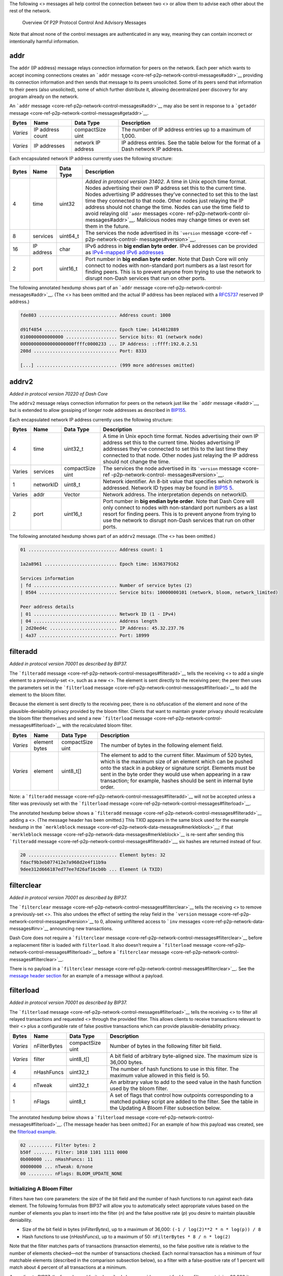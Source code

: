 The following <> messages all help control the connection between two <>
or allow them to advise each other about the rest of the network.

.. figure:: https://dash-docs.github.io/img/dev/en-p2p-control-messages.svg
   :alt: Overview Of P2P Protocol Control And Advisory Messages

   Overview Of P2P Protocol Control And Advisory Messages

Note that almost none of the control messages are authenticated in any
way, meaning they can contain incorrect or intentionally harmful
information.

addr
====

The ``addr`` (IP address) message relays connection information for
peers on the network. Each peer which wants to accept incoming
connections creates an ```addr``
message <core-ref-p2p-network-control-messages#addr>`__ providing its
connection information and then sends that message to its peers
unsolicited. Some of its peers send that information to their peers
(also unsolicited), some of which further distribute it, allowing
decentralized peer discovery for any program already on the network.

An ```addr`` message <core-ref-p2p-network-control-messages#addr>`__ may
also be sent in response to a ```getaddr``
message <core-ref-p2p-network-control-messages#getaddr>`__.

+------------+------------------+--------------------+----------------+
| Bytes      | Name             | Data Type          | Description    |
+============+==================+====================+================+
| *Varies*   | IP address count | compactSize uint   | The number of  |
|            |                  |                    | IP address     |
|            |                  |                    | entries up to  |
|            |                  |                    | a maximum of   |
|            |                  |                    | 1,000.         |
+------------+------------------+--------------------+----------------+
| *Varies*   | IP addresses     | network IP address | IP address     |
|            |                  |                    | entries. See   |
|            |                  |                    | the table      |
|            |                  |                    | below for the  |
|            |                  |                    | format of a    |
|            |                  |                    | Dash network   |
|            |                  |                    | IP address.    |
+------------+------------------+--------------------+----------------+

Each encapsulated network IP address currently uses the following
structure:

+----------+------------------+----------------+-----------------------+
| Bytes    | Name             | Data Type      | Description           |
+==========+==================+================+=======================+
| 4        | time             | uint32         | *Added in protocol    |
|          |                  |                | version 31402.* A     |
|          |                  |                | time in Unix epoch    |
|          |                  |                | time format. Nodes    |
|          |                  |                | advertising their own |
|          |                  |                | IP address set this   |
|          |                  |                | to the current time.  |
|          |                  |                | Nodes advertising IP  |
|          |                  |                | addresses they’ve     |
|          |                  |                | connected to set this |
|          |                  |                | to the last time they |
|          |                  |                | connected to that     |
|          |                  |                | node. Other nodes     |
|          |                  |                | just relaying the IP  |
|          |                  |                | address should not    |
|          |                  |                | change the time.      |
|          |                  |                | Nodes can use the     |
|          |                  |                | time field to avoid   |
|          |                  |                | relaying old          |
|          |                  |                | ```addr``             |
|          |                  |                | messages <core-       |
|          |                  |                | ref-p2p-network-contr |
|          |                  |                | ol-messages#addr>`__. |
|          |                  |                | Malicious nodes may   |
|          |                  |                | change times or even  |
|          |                  |                | set them in the       |
|          |                  |                | future.               |
+----------+------------------+----------------+-----------------------+
| 8        | services         | uint64_t       | The services the node |
|          |                  |                | advertised in its     |
|          |                  |                | ```version``          |
|          |                  |                | message <core-ref     |
|          |                  |                | -p2p-network-control- |
|          |                  |                | messages#version>`__. |
+----------+------------------+----------------+-----------------------+
| 16       | IP address       | char           | IPv6 address in **big |
|          |                  |                | endian byte order**.  |
|          |                  |                | IPv4 addresses can be |
|          |                  |                | provided as           |
|          |                  |                | `IPv4-mapped IPv6     |
|          |                  |                | addresses <h          |
|          |                  |                | ttp://en.wikipedia.or |
|          |                  |                | g/wiki/IPv6#IPv4-mapp |
|          |                  |                | ed_IPv6_addresses>`__ |
+----------+------------------+----------------+-----------------------+
| 2        | port             | uint16_t       | Port number in **big  |
|          |                  |                | endian byte order**.  |
|          |                  |                | Note that Dash Core   |
|          |                  |                | will only connect to  |
|          |                  |                | nodes with            |
|          |                  |                | non-standard port     |
|          |                  |                | numbers as a last     |
|          |                  |                | resort for finding    |
|          |                  |                | peers. This is to     |
|          |                  |                | prevent anyone from   |
|          |                  |                | trying to use the     |
|          |                  |                | network to disrupt    |
|          |                  |                | non-Dash services     |
|          |                  |                | that run on other     |
|          |                  |                | ports.                |
+----------+------------------+----------------+-----------------------+

The following annotated hexdump shows part of an ```addr``
message <core-ref-p2p-network-control-messages#addr>`__. (The <> has
been omitted and the actual IP address has been replaced with a
`RFC5737 <http://tools.ietf.org/html/rfc5737>`__ reserved IP address.)

.. code:: text

   fde803 ............................. Address count: 1000

   d91f4854 ........................... Epoch time: 1414012889
   0100000000000000 ................... Service bits: 01 (network node)
   00000000000000000000ffffc0000233 ... IP Address: ::ffff:192.0.2.51
   208d ............................... Port: 8333

   [...] .............................. (999 more addresses omitted)

addrv2
======

*Added in protocol version 70220 of Dash Core*

The ``addrv2`` message relays connection information for peers on the
network just like the ```addr`` message <#addr>`__, but is extended to
allow gossiping of longer node addresses as described in
`BIP155 <https://github.com/bitcoin/bips/blob/master/bip-0155.mediawiki>`__.

Each encapsulated network IP address currently uses the following
structure:

+----------+------------------+----------------+-----------------------+
| Bytes    | Name             | Data Type      | Description           |
+==========+==================+================+=======================+
| 4        | time             | uint32_t       | A time in Unix epoch  |
|          |                  |                | time format. Nodes    |
|          |                  |                | advertising their own |
|          |                  |                | IP address set this   |
|          |                  |                | to the current time.  |
|          |                  |                | Nodes advertising IP  |
|          |                  |                | addresses they’ve     |
|          |                  |                | connected to set this |
|          |                  |                | to the last time they |
|          |                  |                | connected to that     |
|          |                  |                | node. Other nodes     |
|          |                  |                | just relaying the IP  |
|          |                  |                | address should not    |
|          |                  |                | change the time.      |
+----------+------------------+----------------+-----------------------+
| Varies   | services         | compactSize    | The services the node |
|          |                  | uint           | advertised in its     |
|          |                  |                | ```version``          |
|          |                  |                | message <core-ref     |
|          |                  |                | -p2p-network-control- |
|          |                  |                | messages#version>`__. |
+----------+------------------+----------------+-----------------------+
| 1        | networkID        | uint8_t        | Network identifier.   |
|          |                  |                | An 8-bit value that   |
|          |                  |                | specifies which       |
|          |                  |                | network is addressed. |
|          |                  |                | Network ID types may  |
|          |                  |                | be found in           |
|          |                  |                | `BIP15                |
|          |                  |                | 5 <https://github.com |
|          |                  |                | /bitcoin/bips/blob/ma |
|          |                  |                | ster/bip-0155.mediawi |
|          |                  |                | ki#specification>`__. |
+----------+------------------+----------------+-----------------------+
| Varies   | addr             | Vector         | Network address. The  |
|          |                  |                | interpretation        |
|          |                  |                | depends on networkID. |
+----------+------------------+----------------+-----------------------+
| 2        | port             | uint16_t       | Port number in **big  |
|          |                  |                | endian byte order**.  |
|          |                  |                | Note that Dash Core   |
|          |                  |                | will only connect to  |
|          |                  |                | nodes with            |
|          |                  |                | non-standard port     |
|          |                  |                | numbers as a last     |
|          |                  |                | resort for finding    |
|          |                  |                | peers. This is to     |
|          |                  |                | prevent anyone from   |
|          |                  |                | trying to use the     |
|          |                  |                | network to disrupt    |
|          |                  |                | non-Dash services     |
|          |                  |                | that run on other     |
|          |                  |                | ports.                |
+----------+------------------+----------------+-----------------------+

The following annotated hexdump shows part of an ``addrv2`` message.
(The <> has been omitted.)

.. code:: text

   01 ................................. Address count: 1

   1a2a8961 ........................... Epoch time: 1636379162

   Services information
   | fd ............................... Number of service bytes (2)
   | 0504 ............................. Service bits: 10000000101 (network, bloom, network_limited)

   Peer address details
   | 01 ............................... Network ID (1 - IPv4)
   | 04 ............................... Address length
   | 2d20ed4c ......................... IP Address: 45.32.237.76
   | 4a37 ............................. Port: 18999

filteradd
=========

*Added in protocol version 70001 as described by BIP37.*

The ```filteradd``
message <core-ref-p2p-network-control-messages#filteradd>`__ tells the
receiving <> to add a single element to a previously-set <>, such as a
new <>. The element is sent directly to the receiving peer; the peer
then uses the parameters set in the ```filterload``
message <core-ref-p2p-network-control-messages#filterload>`__ to add the
element to the bloom filter.

Because the element is sent directly to the receiving peer, there is no
obfuscation of the element and none of the plausible-deniability privacy
provided by the bloom filter. Clients that want to maintain greater
privacy should recalculate the bloom filter themselves and send a new
```filterload``
message <core-ref-p2p-network-control-messages#filterload>`__ with the
recalculated bloom filter.

+-----------+-----------------+--------------------+-------------------+
| Bytes     | Name            | Data Type          | Description       |
+===========+=================+====================+===================+
| *Varies*  | element bytes   | compactSize uint   | The number of     |
|           |                 |                    | bytes in the      |
|           |                 |                    | following element |
|           |                 |                    | field.            |
+-----------+-----------------+--------------------+-------------------+
| *Varies*  | element         | uint8_t[]          | The element to    |
|           |                 |                    | add to the        |
|           |                 |                    | current filter.   |
|           |                 |                    | Maximum of 520    |
|           |                 |                    | bytes, which is   |
|           |                 |                    | the maximum size  |
|           |                 |                    | of an element     |
|           |                 |                    | which can be      |
|           |                 |                    | pushed onto the   |
|           |                 |                    | stack in a pubkey |
|           |                 |                    | or signature      |
|           |                 |                    | script. Elements  |
|           |                 |                    | must be sent in   |
|           |                 |                    | the byte order    |
|           |                 |                    | they would use    |
|           |                 |                    | when appearing in |
|           |                 |                    | a raw             |
|           |                 |                    | transaction; for  |
|           |                 |                    | example, hashes   |
|           |                 |                    | should be sent in |
|           |                 |                    | internal byte     |
|           |                 |                    | order.            |
+-----------+-----------------+--------------------+-------------------+

Note: a ```filteradd``
message <core-ref-p2p-network-control-messages#filteradd>`__ will not be
accepted unless a filter was previously set with the ```filterload``
message <core-ref-p2p-network-control-messages#filterload>`__.

The annotated hexdump below shows a ```filteradd``
message <core-ref-p2p-network-control-messages#filteradd>`__ adding a
<>. (The message header has been omitted.) This TXID appears in the same
block used for the example hexdump in the ```merkleblock``
message <core-ref-p2p-network-data-messages#merkleblock>`__; if that
```merkleblock``
message <core-ref-p2p-network-data-messages#merkleblock>`__ is re-sent
after sending this ```filteradd``
message <core-ref-p2p-network-control-messages#filteradd>`__, six hashes
are returned instead of four.

.. code:: text

   20 ................................. Element bytes: 32
   fdacf9b3eb077412e7a968d2e4f11b9a
   9dee312d666187ed77ee7d26af16cb0b ... Element (A TXID)

filterclear
===========

*Added in protocol version 70001 as described by BIP37.*

The ```filterclear``
message <core-ref-p2p-network-control-messages#filterclear>`__ tells the
receiving <> to remove a previously-set <>. This also undoes the effect
of setting the relay field in the ```version``
message <core-ref-p2p-network-control-messages#version>`__ to 0,
allowing unfiltered access to ```inv``
messages <core-ref-p2p-network-data-messages#inv>`__ announcing new
transactions.

Dash Core does not require a ```filterclear``
message <core-ref-p2p-network-control-messages#filterclear>`__ before a
replacement filter is loaded with ``filterload``. It also doesn’t
require a ```filterload``
message <core-ref-p2p-network-control-messages#filterload>`__ before a
```filterclear``
message <core-ref-p2p-network-control-messages#filterclear>`__.

There is no payload in a ```filterclear``
message <core-ref-p2p-network-control-messages#filterclear>`__. See the
`message header section <core-ref-p2p-network-message-headers>`__ for an
example of a message without a payload.

filterload
==========

*Added in protocol version 70001 as described by BIP37.*

The ```filterload``
message <core-ref-p2p-network-control-messages#filterload>`__ tells the
receiving <> to filter all relayed transactions and requested <> through
the provided filter. This allows clients to receive transactions
relevant to their <> plus a configurable rate of false positive
transactions which can provide plausible-deniability privacy.

+-------------+-------------------+--------------+--------------------+
| Bytes       | Name              | Data Type    | Description        |
+=============+===================+==============+====================+
| *Varies*    | nFilterBytes      | compactSize  | Number of bytes in |
|             |                   | uint         | the following      |
|             |                   |              | filter bit field.  |
+-------------+-------------------+--------------+--------------------+
| *Varies*    | filter            | uint8_t[]    | A bit field of     |
|             |                   |              | arbitrary          |
|             |                   |              | byte-aligned size. |
|             |                   |              | The maximum size   |
|             |                   |              | is 36,000 bytes.   |
+-------------+-------------------+--------------+--------------------+
| 4           | nHashFuncs        | uint32_t     | The number of hash |
|             |                   |              | functions to use   |
|             |                   |              | in this filter.    |
|             |                   |              | The maximum value  |
|             |                   |              | allowed in this    |
|             |                   |              | field is 50.       |
+-------------+-------------------+--------------+--------------------+
| 4           | nTweak            | uint32_t     | An arbitrary value |
|             |                   |              | to add to the seed |
|             |                   |              | value in the hash  |
|             |                   |              | function used by   |
|             |                   |              | the bloom filter.  |
+-------------+-------------------+--------------+--------------------+
| 1           | nFlags            | uint8_t      | A set of flags     |
|             |                   |              | that control how   |
|             |                   |              | outpoints          |
|             |                   |              | corresponding to a |
|             |                   |              | matched pubkey     |
|             |                   |              | script are added   |
|             |                   |              | to the filter. See |
|             |                   |              | the table in the   |
|             |                   |              | Updating A Bloom   |
|             |                   |              | Filter subsection  |
|             |                   |              | below.             |
+-------------+-------------------+--------------+--------------------+

The annotated hexdump below shows a ```filterload``
message <core-ref-p2p-network-control-messages#filterload>`__. (The
message header has been omitted.) For an example of how this payload was
created, see the `filterload
example <core-examples-p2p-network-creating-a-bloom-filter>`__.

.. code:: text

   02 ......... Filter bytes: 2
   b50f ....... Filter: 1010 1101 1111 0000
   0b000000 ... nHashFuncs: 11
   00000000 ... nTweak: 0/none
   00 ......... nFlags: BLOOM_UPDATE_NONE

Initializing A Bloom Filter
---------------------------

Filters have two core parameters: the size of the bit field and the
number of hash functions to run against each data element. The following
formulas from BIP37 will allow you to automatically select appropriate
values based on the number of elements you plan to insert into the
filter (*n*) and the false positive rate (*p*) you desire to maintain
plausible deniability.

-  Size of the bit field in bytes (*nFilterBytes*), up to a maximum of
   36,000: ``(-1 / log(2)**2 * n * log(p)) / 8``

-  Hash functions to use (*nHashFuncs*), up to a maximum of 50:
   ``nFilterBytes * 8 / n * log(2)``

Note that the filter matches parts of transactions (transaction
elements), so the false positive rate is relative to the number of
elements checked—not the number of transactions checked. Each normal
transaction has a minimum of four matchable elements (described in the
comparison subsection below), so a filter with a false-positive rate of
1 percent will match about 4 percent of all transactions at a minimum.

According to BIP37, the formulas and limits described above provide
support for bloom filters containing 20,000 items with a false positive
rate of less than 0.1 percent or 10,000 items with a false positive rate
of less than 0.0001 percent.

Once the size of the bit field is known, the bit field should be
initialized as all zeroes.

Populating A Bloom Filter
-------------------------

The bloom filter is populated using between 1 and 50 unique hash
functions (the number specified per filter by the *nHashFuncs* field).
Instead of using up to 50 different hash function implementations, a
single implementation is used with a unique seed value for each
function.

The seed is ``nHashNum * 0xfba4c795 + nTweak`` as a *uint32_t*, where
the values are:

-  **nHashNum** is the sequence number for this hash function, starting
   at 0 for the first hash iteration and increasing up to the value of
   the *nHashFuncs* field (minus one) for the last hash iteration.

-  **0xfba4c795** is a constant optimized to create large differences in
   the seed for different values of *nHashNum*.

-  **nTweak** is a per-filter constant set by the client to require the
   use of an arbitrary set of hash functions.

If the seed resulting from the formula above is larger than four bytes,
it must be truncated to its four most significant bytes (for example,
``0x8967452301 & 0xffffffff → 0x67452301``).

The actual hash function implementation used is the `32-bit Murmur3 hash
function <https://en.wikipedia.org/wiki/MurmurHash>`__. [block:callout]
{ “type”: “warning”, “body”: “**Warning:** the Murmur3 hash function has
separate 32-bit and 64-bit versions that produce different results for
the same <>. Only the 32-bit Murmur3 version is used with Dash bloom
filters.”, “title”: “Murmer3 Version” } [/block] The data to be hashed
can be any transaction element which the bloom filter can match. See the
next subsection for the list of transaction elements checked against the
filter. The largest element which can be matched is a script data push
of 520 bytes, so the data should never exceed 520 bytes.

The example below from Dash Core
`bloom.cpp <https://github.com/dashpay/dash/blob/v0.15.x/src/bloom.cpp#L59>`__
combines all the steps above to create the hash function template. The
seed is the first parameter; the data to be hashed is the second
parameter. The result is a uint32_t modulo the size of the bit field in
bits.

.. code:: cpp

   MurmurHash3(nHashNum * 0xFBA4C795 + nTweak, vDataToHash) % (vData.size() * 8)

Each data element to be added to the filter is hashed by *nHashFuncs*
number of hash functions. Each time a hash function is run, the result
will be the index number (*nIndex*) of a bit in the bit field. That bit
must be set to 1. For example if the filter bit field was ``00000000``
and the result is 5, the revised filter bit field is ``00000100`` (the
first bit is bit 0).

It is expected that sometimes the same index number will be returned
more than once when populating the bit field; this does not affect the
algorithm—after a bit is set to 1, it is never changed back to 0.

After all data elements have been added to the filter, each set of eight
bits is converted into a little-endian byte. These bytes are the value
of the *filter* field.

Comparing Transaction Elements To A Bloom Filter
------------------------------------------------

To compare an arbitrary data element against the bloom filter, it is
hashed using the same parameters used to create the bloom filter.
Specifically, it is hashed *nHashFuncs* times, each time using the same
*nTweak* provided in the filter, and the resulting <> is modulo the size
of the bit field provided in the *filter* field. After each hash is
performed, the filter is checked to see if the bit at that indexed
location is set. For example if the result of a hash is ``5`` and the
filter is ``01001110``, the bit is considered set.

If the result of every hash points to a set bit, the filter matches. If
any of the results points to an unset bit, the filter does not match.

The following transaction elements are compared against bloom filters.
All elements will be hashed in the byte order used in <> (for example,
<> will be in <>).

-  **TXIDs:** the transaction’s SHA256(SHA256()) hash.

-  **Outpoints:** each 36-byte <> used this transaction’s input section
   is individually compared to the filter.

-  **Signature Script Data:** each element pushed onto the stack by a <>
   in a <> from this transaction is individually compared to the filter.
   This includes data elements present in P2SH <> when they are being
   spent.

-  **PubKey Script Data:** each element pushed onto the the stack by a
   data-pushing opcode in any <> from this transaction is individually
   compared to the filter. (If a pubkey script element matches the
   filter, the filter will be immediately updated if the
   ``BLOOM_UPDATE_ALL`` flag was set; if the pubkey script is in the
   P2PKH format and matches the filter, the filter will be immediately
   updated if the ``BLOOM_UPDATE_P2PUBKEY_ONLY`` flag was set. See the
   subsection below for details.)

As of Dash Core 0.14.0, elements in the extra payload section of
`DIP2 <https://github.com/dashpay/dips/blob/master/dip-0002.md>`__-based
<> are also compared against bloom filters.

The following annotated hexdump of a transaction is from the `raw
transaction format
section <core-ref-transactions-raw-transaction-format>`__; the elements
which would be checked by the filter are emphasized in bold. Note that
this transaction’s TXID (**``01000000017b1eab[...]``**) would also be
checked, and that the outpoint TXID and index number below would be
checked as a single 36-byte element.

.. raw:: html

   <pre><code>01000000 ................................... Version

   01 ......................................... Number of inputs
   |
   | <b>7b1eabe0209b1fe794124575ef807057</b>
   | <b>c77ada2138ae4fa8d6c4de0398a14f3f</b> ......... Outpoint TXID
   | <b>00000000</b> ................................. Outpoint index number
   |
   | 49 ....................................... Bytes in sig. script: 73
   | | 48 ..................................... Push 72 bytes as data
   | | | <b>30450221008949f0cb400094ad2b5eb3</b>
   | | | <b>99d59d01c14d73d8fe6e96df1a7150de</b>
   | | | <b>b388ab8935022079656090d7f6bac4c9</b>
   | | | <b>a94e0aad311a4268e082a725f8aeae05</b>
   | | | <b>73fb12ff866a5f01</b> ..................... Secp256k1 signature
   |
   | ffffffff ................................. Sequence number: UINT32_MAX

   01 ......................................... Number of outputs
   | f0ca052a01000000 ......................... Satoshis (49.99990000 BTC)
   |
   | 19 ....................................... Bytes in pubkey script: 25
   | | 76 ..................................... OP_DUP
   | | a9 ..................................... OP_HASH160
   | | 14 ..................................... Push 20 bytes as data
   | | | <b>cbc20a7664f2f69e5355aa427045bc15</b>
   | | | <b>e7c6c772</b> ............................. PubKey hash
   | | 88 ..................................... OP_EQUALVERIFY
   | | ac ..................................... OP_CHECKSIG

   00000000 ................................... locktime: 0 (a block height)
   </code></pre>

Updating A Bloom Filter
-----------------------

Clients will often want to track <> that spend <> (outpoints) relevant
to their wallet, so the filterload field *nFlags* can be set to allow
the filtering <> to update the filter when a match is found. When the
filtering node sees a <> that pays a pubkey, <>, or other data element
matching the filter, the filtering node immediately updates the filter
with the <> corresponding to that pubkey script.

.. figure:: https://dash-docs.github.io/img/dev/en-bloom-update.svg
   :alt: Automatically Updating Bloom Filters

   Automatically Updating Bloom Filters

If an input later spends that outpoint, the filter will match it,
allowing the filtering node to tell the client that one of its
transaction outputs has been spent.

The *nFlags* field has three allowed values:

+---------+---------------------------------------+--------------------+
| Value   | Name                                  | Description        |
+=========+=======================================+====================+
| 0       | ``BLOOM_UPDATE_NONE``                 | The filtering node |
|         |                                       | should not update  |
|         |                                       | the filter.        |
+---------+---------------------------------------+--------------------+
| 1       | ``BLOOM_UPDATE_ALL``                  | If the filter      |
|         |                                       | matches any data   |
|         |                                       | element in a       |
|         |                                       | pubkey script, the |
|         |                                       | corresponding      |
|         |                                       | outpoint is added  |
|         |                                       | to the filter.     |
+---------+---------------------------------------+--------------------+
| 2       | ``BLOOM_UPDATE_P2PUBKEY_ONLY``        | If the filter      |
|         |                                       | matches any data   |
|         |                                       | element in a       |
|         |                                       | pubkey script and  |
|         |                                       | that script is     |
|         |                                       | either a P2PKH or  |
|         |                                       | non-P2SH           |
|         |                                       | pay-to-multisig    |
|         |                                       | script, the        |
|         |                                       | corresponding      |
|         |                                       | outpoint is added  |
|         |                                       | to the filter.     |
+---------+---------------------------------------+--------------------+

In addition, because the filter size stays the same even though
additional elements are being added to it, the false positive rate
increases. Each false positive can result in another element being added
to the filter, creating a feedback loop that can (after a certain point)
make the filter useless. For this reason, clients using automatic filter
updates need to monitor the actual false positive rate and send a new
filter when the rate gets too high.

getaddr
=======

The ```getaddr``
message <core-ref-p2p-network-control-messages#getaddr>`__ requests an
```addr`` message <core-ref-p2p-network-control-messages#addr>`__ from
the receiving <>, preferably one with lots of IP addresses of other
receiving nodes. The transmitting node can use those IP addresses to
quickly update its database of available nodes rather than waiting for
unsolicited ```addr``
messages <core-ref-p2p-network-control-messages#addr>`__ to arrive over
time.

There is no payload in a ```getaddr``
message <core-ref-p2p-network-control-messages#getaddr>`__. See the
`message header section <core-ref-p2p-network-message-headers>`__ for an
example of a message without a payload.

getsporks
=========

The ```getsporks``
message <core-ref-p2p-network-control-messages#getsporks>`__ requests
```spork`` messages <core-ref-p2p-network-control-messages#spork>`__
from the receiving node.

There is no payload in a ```getsporks``
message <core-ref-p2p-network-control-messages#getsporks>`__. See the
`message header section <core-ref-p2p-network-message-headers>`__ for an
example of a message without a payload.

ping
====

The ```ping`` message <core-ref-p2p-network-control-messages#ping>`__
helps confirm that the receiving <> is still connected. If a TCP/IP
error is encountered when sending the ```ping``
message <core-ref-p2p-network-control-messages#ping>`__ (such as a
connection timeout), the transmitting node can assume that the receiving
node is disconnected. The response to a ```ping``
message <core-ref-p2p-network-control-messages#ping>`__ is the ```pong``
message <core-ref-p2p-network-control-messages#pong>`__.

Before protocol version 60000, the ```ping``
message <core-ref-p2p-network-control-messages#ping>`__ had no payload.
As of protocol version 60001 and all later versions, the message
includes a single field, the nonce.

+-----------+-----------+------------------+--------------------------+
| Bytes     | Name      | Data Type        | Description              |
+===========+===========+==================+==========================+
| 8         | nonce     | uint64_t         | *Added in protocol       |
|           |           |                  | version 60001 as         |
|           |           |                  | described by BIP31.*     |
|           |           |                  | Random nonce assigned to |
|           |           |                  | this ```ping``           |
|           |           |                  | message                  |
|           |           |                  | <core-ref-p2p-network-co |
|           |           |                  | ntrol-messages#ping>`__. |
|           |           |                  | The responding ```pong`` |
|           |           |                  | message                  |
|           |           |                  |  <core-ref-p2p-network-c |
|           |           |                  | ontrol-messages#pong>`__ |
|           |           |                  | will include this nonce  |
|           |           |                  | to identify the          |
|           |           |                  | ```ping``                |
|           |           |                  | message                  |
|           |           |                  |  <core-ref-p2p-network-c |
|           |           |                  | ontrol-messages#ping>`__ |
|           |           |                  | to which it is replying. |
+-----------+-----------+------------------+--------------------------+

The annotated hexdump below shows a ```ping``
message <core-ref-p2p-network-control-messages#ping>`__. (The message
header has been omitted.)

.. code:: text

   0094102111e2af4d ... Nonce

pong
====

*Added in protocol version 60001 as described by BIP31.*

The ```pong`` message <core-ref-p2p-network-control-messages#pong>`__
replies to a ```ping``
message <core-ref-p2p-network-control-messages#ping>`__, proving to the
pinging <> that the ponging node is still alive. Dash Core will, by
default, disconnect from any clients which have not responded to a
```ping`` message <core-ref-p2p-network-control-messages#ping>`__ within
20 minutes.

To allow nodes to keep track of latency, the ```pong``
message <core-ref-p2p-network-control-messages#pong>`__ sends back the
same nonce received in the ```ping``
message <core-ref-p2p-network-control-messages#ping>`__ it is replying
to.

The format of the ```pong``
message <core-ref-p2p-network-control-messages#pong>`__ is identical to
the ```ping`` message <core-ref-p2p-network-control-messages#ping>`__;
only the message header differs.

reject
======

*Added in protocol version 70002 as described by BIP61.*

The ```reject``
message <core-ref-p2p-network-control-messages#reject>`__ informs the
receiving <> that one of its previous messages has been rejected.

+-----------+-----------------+---------------------+----------------+
| Bytes     | Name            | Data Type           | Description    |
+===========+=================+=====================+================+
| *Varies*  | message bytes   | compactSize uint    | The number of  |
|           |                 |                     | bytes in the   |
|           |                 |                     | following      |
|           |                 |                     | message field. |
+-----------+-----------------+---------------------+----------------+
| *Varies*  | message         | string              | The type of    |
|           |                 |                     | message        |
|           |                 |                     | rejected as    |
|           |                 |                     | ASCII text     |
|           |                 |                     | *without null  |
|           |                 |                     | padding*. For  |
|           |                 |                     | example: “tx”, |
|           |                 |                     | “block”, or    |
|           |                 |                     | “version”.     |
+-----------+-----------------+---------------------+----------------+
| 1         | code            | char                | The reject     |
|           |                 |                     | message code.  |
|           |                 |                     | See the table  |
|           |                 |                     | below.         |
+-----------+-----------------+---------------------+----------------+
| *Varies*  | reason bytes    | compactSize uint    | The number of  |
|           |                 |                     | bytes in the   |
|           |                 |                     | following      |
|           |                 |                     | reason field.  |
|           |                 |                     | May be 0x00 if |
|           |                 |                     | a text reason  |
|           |                 |                     | isn’t          |
|           |                 |                     | provided.      |
+-----------+-----------------+---------------------+----------------+
| *Varies*  | reason          | string              | The reason for |
|           |                 |                     | the rejection  |
|           |                 |                     | in ASCII text. |
|           |                 |                     | This should    |
|           |                 |                     | not be         |
|           |                 |                     | displayed to   |
|           |                 |                     | the user; it   |
|           |                 |                     | is only for    |
|           |                 |                     | debugging      |
|           |                 |                     | purposes.      |
+-----------+-----------------+---------------------+----------------+
| *Varies*  | extra data      | *varies*            | Optional       |
|           |                 |                     | additional     |
|           |                 |                     | data provided  |
|           |                 |                     | with the       |
|           |                 |                     | rejection. For |
|           |                 |                     | example, most  |
|           |                 |                     | rejections of  |
|           |                 |                     | ```tx``        |
|           |                 |                     | messages       |
|           |                 |                     | <core-ref-p2p- |
|           |                 |                     | network-data-m |
|           |                 |                     | essages#tx>`__ |
|           |                 |                     | or ```block``  |
|           |                 |                     | messages <co   |
|           |                 |                     | re-ref-p2p-net |
|           |                 |                     | work-data-mess |
|           |                 |                     | ages#block>`__ |
|           |                 |                     | include the    |
|           |                 |                     | hash of the    |
|           |                 |                     | rejected       |
|           |                 |                     | transaction or |
|           |                 |                     | block header.  |
|           |                 |                     | See the code   |
|           |                 |                     | table below.   |
+-----------+-----------------+---------------------+----------------+

The following table lists message reject codes. Codes are tied to the
type of message they reply to; for example there is a 0x10 reject code
for transactions and a 0x10 reject code for blocks.

+-----+-------------------+-------------+------------+----------------+
| C   | In Reply To       | Extra Bytes | Extra Type | Description    |
| ode |                   |             |            |                |
+=====+===================+=============+============+================+
| 0   | *any message*     | 0           | N/A        | Message could  |
| x01 |                   |             |            | not be         |
|     |                   |             |            | decoded. Be    |
|     |                   |             |            | careful of     |
|     |                   |             |            | ```reject``    |
|     |                   |             |            | m              |
|     |                   |             |            | essage <core-r |
|     |                   |             |            | ef-p2p-network |
|     |                   |             |            | -control-messa |
|     |                   |             |            | ges#reject>`__ |
|     |                   |             |            | feedback loops |
|     |                   |             |            | where two      |
|     |                   |             |            | peers each     |
|     |                   |             |            | don’t          |
|     |                   |             |            | understand     |
|     |                   |             |            | each other’s   |
|     |                   |             |            | ```reject``    |
|     |                   |             |            | me             |
|     |                   |             |            | ssages <core-r |
|     |                   |             |            | ef-p2p-network |
|     |                   |             |            | -control-messa |
|     |                   |             |            | ges#reject>`__ |
|     |                   |             |            | and so keep    |
|     |                   |             |            | sending them   |
|     |                   |             |            | back and forth |
|     |                   |             |            | forever.       |
+-----+-------------------+-------------+------------+----------------+
| 0   | ```block``        | 32          | char[32]   | Block is       |
| x10 | me                |             |            | invalid for    |
|     | ssage <core-ref-p |             |            | some reason    |
|     | 2p-network-data-m |             |            | (invalid       |
|     | essages#block>`__ |             |            | proof-of-work, |
|     |                   |             |            | invalid        |
|     |                   |             |            | signature,     |
|     |                   |             |            | etc). Extra    |
|     |                   |             |            | data may       |
|     |                   |             |            | include the    |
|     |                   |             |            | rejected       |
|     |                   |             |            | block’s header |
|     |                   |             |            | hash.          |
+-----+-------------------+-------------+------------+----------------+
| 0   | ```tx``           | 32          | char[32]   | Transaction is |
| x10 | message <core-re  |             |            | invalid for    |
|     | f-p2p-network-dat |             |            | some reason    |
|     | a-messages#tx>`__ |             |            | (invalid       |
|     |                   |             |            | signature,     |
|     |                   |             |            | output value   |
|     |                   |             |            | greater than   |
|     |                   |             |            | input, etc.).  |
|     |                   |             |            | Extra data may |
|     |                   |             |            | include the    |
|     |                   |             |            | rejected       |
|     |                   |             |            | transaction’s  |
|     |                   |             |            | TXID.          |
+-----+-------------------+-------------+------------+----------------+
| 0   | ``ix`` message    | 32          | char[32]   | InstantSend    |
| x10 |                   |             |            | transaction is |
|     |                   |             |            | invalid for    |
|     |                   |             |            | some reason    |
|     |                   |             |            | (invalid tx    |
|     |                   |             |            | lock request,  |
|     |                   |             |            | conflicting tx |
|     |                   |             |            | lock request,  |
|     |                   |             |            | etc.). Extra   |
|     |                   |             |            | data may       |
|     |                   |             |            | include the    |
|     |                   |             |            | rejected       |
|     |                   |             |            | transaction’s  |
|     |                   |             |            | TXID.          |
+-----+-------------------+-------------+------------+----------------+
| 0   | ```block``        | 32          | char[32]   | The block uses |
| x11 | me                |             |            | a version that |
|     | ssage <core-ref-p |             |            | is no longer   |
|     | 2p-network-data-m |             |            | supported.     |
|     | essages#block>`__ |             |            | Extra data may |
|     |                   |             |            | include the    |
|     |                   |             |            | rejected       |
|     |                   |             |            | block’s header |
|     |                   |             |            | hash.          |
+-----+-------------------+-------------+------------+----------------+
| 0   | ```version``      | 0           | N/A        | Connecting     |
| x11 | message           |             |            | node is using  |
|     |  <core-ref-p2p-ne |             |            | a protocol     |
|     | twork-control-mes |             |            | version that   |
|     | sages#version>`__ |             |            | the rejecting  |
|     |                   |             |            | node considers |
|     |                   |             |            | obsolete and   |
|     |                   |             |            | unsupported.   |
+-----+-------------------+-------------+------------+----------------+
| 0   | ```dsa``          | 0           | N/A        | Connecting     |
| x11 | message           |             |            | node is using  |
|     |  <core-ref-p2p-ne |             |            | a CoinJoin     |
|     | twork-privatesend |             |            | protocol       |
|     | -messages#dsa>`__ |             |            | version that   |
|     |                   |             |            | the rejecting  |
|     |                   |             |            | node considers |
|     |                   |             |            | obsolete and   |
|     |                   |             |            | unsupported.   |
+-----+-------------------+-------------+------------+----------------+
| 0   | ```dsi``          | 0           | N/A        | Connecting     |
| x11 | message           |             |            | node is using  |
|     |  <core-ref-p2p-ne |             |            | a CoinJoin     |
|     | twork-privatesend |             |            | protocol       |
|     | -messages#dsi>`__ |             |            | version that   |
|     |                   |             |            | the rejecting  |
|     |                   |             |            | node considers |
|     |                   |             |            | obsolete and   |
|     |                   |             |            | unsupported.   |
+-----+-------------------+-------------+------------+----------------+
| 0   | ```dsc``          | 0           | N/A        | Connecting     |
| x11 | message           |             |            | node is using  |
|     |  <core-ref-p2p-ne |             |            | a CoinJoin     |
|     | twork-privatesend |             |            | protocol       |
|     | -messages#dsc>`__ |             |            | version that   |
|     |                   |             |            | the rejecting  |
|     |                   |             |            | node considers |
|     |                   |             |            | obsolete and   |
|     |                   |             |            | unsupported.   |
+-----+-------------------+-------------+------------+----------------+
| 0   | ```dsf``          | 0           | N/A        | Connecting     |
| x11 | message           |             |            | node is using  |
|     |  <core-ref-p2p-ne |             |            | a CoinJoin     |
|     | twork-privatesend |             |            | protocol       |
|     | -messages#dsf>`__ |             |            | version that   |
|     |                   |             |            | the rejecting  |
|     |                   |             |            | node considers |
|     |                   |             |            | obsolete and   |
|     |                   |             |            | unsupported.   |
+-----+-------------------+-------------+------------+----------------+
| 0   | ```dsq``          | 0           | N/A        | Connecting     |
| x11 | message           |             |            | node is using  |
|     |  <core-ref-p2p-ne |             |            | a CoinJoin     |
|     | twork-privatesend |             |            | protocol       |
|     | -messages#dsq>`__ |             |            | version that   |
|     |                   |             |            | the rejecting  |
|     |                   |             |            | node considers |
|     |                   |             |            | obsolete and   |
|     |                   |             |            | unsupported.   |
+-----+-------------------+-------------+------------+----------------+
| 0   | ```dssu``         | 0           | N/A        | Connecting     |
| x11 | message           |             |            | node is using  |
|     | <core-ref-p2p-net |             |            | a CoinJoin     |
|     | work-privatesend- |             |            | protocol       |
|     | messages#dssu>`__ |             |            | version that   |
|     |                   |             |            | the rejecting  |
|     |                   |             |            | node considers |
|     |                   |             |            | obsolete and   |
|     |                   |             |            | unsupported.   |
+-----+-------------------+-------------+------------+----------------+
| 0   | ```govsync``      | 0           | N/A        | Connecting     |
| x11 | message <c        |             |            | node is using  |
|     | ore-ref-p2p-netwo |             |            | a governance   |
|     | rk-governance-mes |             |            | protocol       |
|     | sages#govsync>`__ |             |            | version that   |
|     |                   |             |            | the rejecting  |
|     |                   |             |            | node considers |
|     |                   |             |            | obsolete and   |
|     |                   |             |            | unsupported.   |
+-----+-------------------+-------------+------------+----------------+
| 0   | ```govobj``       | 0           | N/A        | Connecting     |
| x11 | message <         |             |            | node is using  |
|     | core-ref-p2p-netw |             |            | a governance   |
|     | ork-governance-me |             |            | protocol       |
|     | ssages#govobj>`__ |             |            | version that   |
|     |                   |             |            | the rejecting  |
|     |                   |             |            | node considers |
|     |                   |             |            | obsolete and   |
|     |                   |             |            | unsupported.   |
+-----+-------------------+-------------+------------+----------------+
| 0   | ```govobjvote``   | 0           | N/A        | Connecting     |
| x11 | message <core     |             |            | node is using  |
|     | -ref-p2p-network- |             |            | a governance   |
|     | governance-messag |             |            | protocol       |
|     | es#govobjvote>`__ |             |            | version that   |
|     |                   |             |            | the rejecting  |
|     |                   |             |            | node considers |
|     |                   |             |            | obsolete and   |
|     |                   |             |            | unsupported.   |
+-----+-------------------+-------------+------------+----------------+
| 0   | ``mnget`` message | 0           | N/A        | Connecting     |
| x11 |                   |             |            | node is using  |
|     |                   |             |            | a masternode   |
|     |                   |             |            | payment        |
|     |                   |             |            | protocol       |
|     |                   |             |            | version that   |
|     |                   |             |            | the rejecting  |
|     |                   |             |            | node considers |
|     |                   |             |            | obsolete and   |
|     |                   |             |            | unsupported.   |
+-----+-------------------+-------------+------------+----------------+
| 0   | ``mnw`` message   | 0           | N/A        | Connecting     |
| x11 |                   |             |            | node is using  |
|     |                   |             |            | a masternode   |
|     |                   |             |            | payment        |
|     |                   |             |            | protocol       |
|     |                   |             |            | version that   |
|     |                   |             |            | the rejecting  |
|     |                   |             |            | node considers |
|     |                   |             |            | obsolete and   |
|     |                   |             |            | unsupported.   |
+-----+-------------------+-------------+------------+----------------+
| 0   | ``txlvote``       | 0           | N/A        | Connecting     |
| x11 | message           |             |            | node is using  |
|     |                   |             |            | an InstantSend |
|     |                   |             |            | protocol       |
|     |                   |             |            | version that   |
|     |                   |             |            | the rejecting  |
|     |                   |             |            | node considers |
|     |                   |             |            | obsolete and   |
|     |                   |             |            | unsupported.   |
+-----+-------------------+-------------+------------+----------------+
| 0   | ```tx``           | 32          | char[32]   | Duplicate      |
| x12 | message <core-re  |             |            | input spend    |
|     | f-p2p-network-dat |             |            | (double        |
|     | a-messages#tx>`__ |             |            | spend): the    |
|     |                   |             |            | rejected       |
|     |                   |             |            | transaction    |
|     |                   |             |            | spends the     |
|     |                   |             |            | same input as  |
|     |                   |             |            | a              |
|     |                   |             |            | previ          |
|     |                   |             |            | ously-received |
|     |                   |             |            | transaction.   |
|     |                   |             |            | Extra data may |
|     |                   |             |            | include the    |
|     |                   |             |            | rejected       |
|     |                   |             |            | transaction’s  |
|     |                   |             |            | TXID.          |
+-----+-------------------+-------------+------------+----------------+
| 0   | ```version``      | 0           | N/A        | More than one  |
| x12 | message           |             |            | ```version``   |
|     |  <core-ref-p2p-ne |             |            | me             |
|     | twork-control-mes |             |            | ssage <core-re |
|     | sages#version>`__ |             |            | f-p2p-network- |
|     |                   |             |            | control-messag |
|     |                   |             |            | es#version>`__ |
|     |                   |             |            | received in    |
|     |                   |             |            | this           |
|     |                   |             |            | connection.    |
+-----+-------------------+-------------+------------+----------------+
| 0   | ```tx``           | 32          | char[32]   | The            |
| x40 | message <core-re  |             |            | transaction    |
|     | f-p2p-network-dat |             |            | will not be    |
|     | a-messages#tx>`__ |             |            | mined or       |
|     |                   |             |            | relayed        |
|     |                   |             |            | because the    |
|     |                   |             |            | rejecting node |
|     |                   |             |            | considers it   |
|     |                   |             |            | non-standard—a |
|     |                   |             |            | transaction    |
|     |                   |             |            | type or        |
|     |                   |             |            | version        |
|     |                   |             |            | unknown by the |
|     |                   |             |            | server. Extra  |
|     |                   |             |            | data may       |
|     |                   |             |            | include the    |
|     |                   |             |            | rejected       |
|     |                   |             |            | transaction’s  |
|     |                   |             |            | TXID.          |
+-----+-------------------+-------------+------------+----------------+
| 0   | ```tx``           | 32          | char[32]   | One or more    |
| x41 | message <core-re  |             |            | output amounts |
|     | f-p2p-network-dat |             |            | are below the  |
|     | a-messages#tx>`__ |             |            | dust           |
|     |                   |             |            | threshold.     |
|     |                   |             |            | Extra data may |
|     |                   |             |            | include the    |
|     |                   |             |            | rejected       |
|     |                   |             |            | transaction’s  |
|     |                   |             |            | TXID.          |
+-----+-------------------+-------------+------------+----------------+
| 0   | ```tx``           |             | char[32]   | The            |
| x42 | message <core-re  |             |            | transaction    |
|     | f-p2p-network-dat |             |            | did not have a |
|     | a-messages#tx>`__ |             |            | large enough   |
|     |                   |             |            | fee or         |
|     |                   |             |            | priority to be |
|     |                   |             |            | relayed or     |
|     |                   |             |            | mined. Extra   |
|     |                   |             |            | data may       |
|     |                   |             |            | include the    |
|     |                   |             |            | rejected       |
|     |                   |             |            | transaction’s  |
|     |                   |             |            | TXID.          |
+-----+-------------------+-------------+------------+----------------+
| 0   | ```block``        | 32          | char[32]   | The block      |
| x43 | me                |             |            | belongs to a   |
|     | ssage <core-ref-p |             |            | block chain    |
|     | 2p-network-data-m |             |            | which is not   |
|     | essages#block>`__ |             |            | the same block |
|     |                   |             |            | chain as       |
|     |                   |             |            | provided by a  |
|     |                   |             |            | compiled-in    |
|     |                   |             |            | checkpoint.    |
|     |                   |             |            | Extra data may |
|     |                   |             |            | include the    |
|     |                   |             |            | rejected       |
|     |                   |             |            | block’s header |
|     |                   |             |            | hash.          |
+-----+-------------------+-------------+------------+----------------+

Reject Codes

==== ================
Code Description
==== ================
0x01 Malformed
0x10 Invalid
0x11 Obsolete
0x12 Duplicate
0x40 Non-standard
0x41 Dust
0x42 Insufficient fee
0x43 Checkpoint
==== ================

The annotated hexdump below shows a ```reject``
message <core-ref-p2p-network-control-messages#reject>`__. (The message
header has been omitted.)

.. code:: text

   02 ................................. Number of bytes in message: 2
   7478 ............................... Type of message rejected: tx
   12 ................................. Reject code: 0x12 (duplicate)
   15 ................................. Number of bytes in reason: 21
   6261642d74786e732d696e707574732d
   7370656e74 ......................... Reason: bad-txns-inputs-spent
   394715fcab51093be7bfca5a31005972
   947baf86a31017939575fb2354222821 ... TXID

sendaddrv2
==========

*Added in protocol version 70220 of Dash Core*

The ``sendaddrv2`` message signals support for receiving ```addrv2``
messages <#addrv2>`__ (defined in
`BIP155 <https://github.com/bitcoin/bips/blob/master/bip-0155.mediawiki>`__).
It also implies that its sender can encode as ``addrv2`` and would send
``addrv2`` messages instead of ```addr`` messages <#addr>`__ to a peer
that has signaled ``addrv2`` support by sending a ``sendaddrv2``
message.

There is no payload in a ``sendaddrv2`` message. See the `message header
section <core-ref-p2p-network-message-headers>`__ for an example of a
message without a payload.

sendcmpct
=========

*Added in protocol version 70209 of Dash Core as described by BIP152*

The ```sendcmpct``
message <core-ref-p2p-network-control-messages#sendcmpct>`__ tells the
receiving <> whether or not to announce new <> using a ```cmpctblock``
message <core-ref-p2p-network-data-messages#cmpctblock>`__. It also
sends the compact block protocol version it supports. The ```sendcmpct``
message <core-ref-p2p-network-control-messages#sendcmpct>`__ is defined
as a message containing a 1-byte integer followed by a 8-byte integer.
The first integer is interpreted as a boolean and should have a value of
either 1 or 0. The second integer is be interpreted as a little-endian
version number.

Upon receipt of a ```sendcmpct``
message <core-ref-p2p-network-control-messages#sendcmpct>`__ with the
first and second integers set to 1, the <> should announce new blocks by
sending a ```cmpctblock``
message <core-ref-p2p-network-data-messages#cmpctblock>`__.

Upon receipt of a ```sendcmpct``
message <core-ref-p2p-network-control-messages#sendcmpct>`__ with the
first integer set to 0, the node shouldn’t announce new blocks by
sending a ```cmpctblock``
message <core-ref-p2p-network-data-messages#cmpctblock>`__, but instead
announce new blocks by sending invs or <>, as defined by
`BIP130 <https://github.com/bitcoin/bips/blob/master/bip-0130.mediawiki>`__.

Upon receipt of a ```sendcmpct``
message <core-ref-p2p-network-control-messages#sendcmpct>`__ with the
second integer set to something other than 1, nodes should treat the
peer as if they had not received the message (as it indicates the peer
will provide an unexpected encoding in ```cmpctblock``
messages <core-ref-p2p-network-data-messages#cmpctblock>`__, and/or
other, messages). This allows future versions to send duplicate
```sendcmpct``
messages <core-ref-p2p-network-control-messages#sendcmpct>`__ with
different versions as a part of a version handshake.

Nodes should check for a protocol version of >= 70209 before sending
```sendcmpct``
messages <core-ref-p2p-network-control-messages#sendcmpct>`__. Nodes
shouldn’t send a request for a ``MSG_CMPCT_BLOCK`` object to a peer
before having received a ```sendcmpct``
message <core-ref-p2p-network-control-messages#sendcmpct>`__ from that
peer. Nodes shouldn’t request a ``MSG_CMPCT_BLOCK`` object before having
sent all ```sendcmpct``
messages <core-ref-p2p-network-control-messages#sendcmpct>`__ to that
peer which they intend to send, as the peer cannot know what protocol
version to use in the response.

The structure of a ```sendcmpct``
message <core-ref-p2p-network-control-messages#sendcmpct>`__ is defined
below.

+-----------+-----------------+---------------------+----------------+
| Bytes     | Name            | Data Type           | Description    |
+===========+=================+=====================+================+
| 1         | announce        | bool                | 0 - Announce   |
|           |                 |                     | blocks via     |
|           |                 |                     | ```headers``   |
|           |                 |                     | message <core  |
|           |                 |                     | -ref-p2p-netwo |
|           |                 |                     | rk-data-messag |
|           |                 |                     | es#headers>`__ |
|           |                 |                     | or ```inv``    |
|           |                 |                     | message <cor   |
|           |                 |                     | e-ref-p2p-netw |
|           |                 |                     | ork-data-messa |
|           |                 |                     | ges#inv>`__\ 1 |
|           |                 |                     | - Announce     |
|           |                 |                     | blocks via     |
|           |                 |                     | `              |
|           |                 |                     | ``cmpctblock`` |
|           |                 |                     | me             |
|           |                 |                     | ssage <core-re |
|           |                 |                     | f-p2p-network- |
|           |                 |                     | data-messages# |
|           |                 |                     | cmpctblock>`__ |
+-----------+-----------------+---------------------+----------------+
| 8         | version         | uint64_t            | The compact    |
|           |                 |                     | block protocol |
|           |                 |                     | version number |
+-----------+-----------------+---------------------+----------------+

The annotated hexdump below shows a ```sendcmpct``
message <core-ref-p2p-network-control-messages#sendcmpct>`__. (The
message header has been omitted.)

.. code:: text

   01 ................................. Block announce type: Compact Blocks
   0100000000000000 ................... Compact block version: 1

senddsq
=======

*Added in protocol version 70214 of Dash Core*

The ```senddsq``
message <core-ref-p2p-network-control-messages#senddsq>`__ is used to
notify a <> whether or not to send ```dsq``
messages <core-ref-p2p-network-privatesend-messages#dsq>`__. This allows
clients that are not interested in participating in CoinJoin processing
(e.g. mobile <>) to minimize data usage.

+-----------------+-----------------+-----------------+-----------------+
| Bytes           | Name            | Data type       | Description     |
+=================+=================+=================+=================+
| 1               | fSendDSQueue    | bool            | 0 - Notify peer |
|                 |                 |                 | to not send any |
|                 |                 |                 | ```dsq``        |
|                 |                 |                 | me              |
|                 |                 |                 | ssages <core-re |
|                 |                 |                 | f-p2p-network-p |
|                 |                 |                 | rivatesend-mess |
|                 |                 |                 | ages#dsq>`__\ 1 |
|                 |                 |                 | - Notify peer   |
|                 |                 |                 | to send all     |
|                 |                 |                 | ```dsq``        |
|                 |                 |                 | messages <core  |
|                 |                 |                 | -ref-p2p-networ |
|                 |                 |                 | k-privatesend-m |
|                 |                 |                 | essages#dsq>`__ |
+-----------------+-----------------+-----------------+-----------------+

The following annotated hexdump shows a ```senddsq``
message <core-ref-p2p-network-control-messages#senddsq>`__. (The message
header has been omitted.)

.. code:: text

   01 ................................. CoinJoin participation: Enabled (1)

sendheaders
===========

The ```sendheaders``
message <core-ref-p2p-network-control-messages#sendheaders>`__ tells the
receiving <> to send new <> announcements using a ```headers``
message <core-ref-p2p-network-data-messages#headers>`__ rather than an
```inv`` message <core-ref-p2p-network-data-messages#inv>`__.

There is no payload in a ```sendheaders``
message <core-ref-p2p-network-control-messages#sendheaders>`__. See the
`message header section <core-ref-p2p-network-message-headers>`__ for an
example of a message without a payload.

sendheaders2
============

*Added in protocol version 70223 of Dash Core.*

The ```sendheaders2``
message <core-ref-p2p-network-control-messages#sendheaders2>`__ tells
the receiving <> to send new <> announcements using a ```headers2``
message <core-ref-p2p-network-data-messages#headers2>`__ rather than an
```inv`` message <core-ref-p2p-network-data-messages#inv>`__.

There is no payload in a ```sendheaders2``
message <core-ref-p2p-network-control-messages#sendheaders2>`__. See the
`message header section <core-ref-p2p-network-message-headers>`__ for an
example of a message without a payload.

spork
=====

Sporks are a mechanism by which updated code is released to the network,
but not immediately made active (or “enforced”). Enforcement of the
updated code can be activated remotely. Should problems arise, the code
can be deactivated in the same manner, without the need for a
network-wide rollback or client update.

A ```spork`` message <core-ref-p2p-network-control-messages#spork>`__
may be sent in response to a ```getsporks``
message <core-ref-p2p-network-control-messages#getsporks>`__.

The ```spork`` message <core-ref-p2p-network-control-messages#spork>`__
tells the receiving peer the status of the spork defined by the SporkID
field. Upon receiving a <> message, the client must verify the <> before
accepting the spork message as valid.

+--------------+----------------+-------------+-----------+-----------+
| Bytes        | Name           | Data type   | Required  | De        |
|              |                |             |           | scription |
+==============+================+=============+===========+===========+
| 4            | nSporkID       | int         | Required  | ID        |
|              |                |             |           | assigned  |
|              |                |             |           | in        |
|              |                |             |           | spork.h   |
+--------------+----------------+-------------+-----------+-----------+
| 8            | nValue         | int64_t     | Required  | Value     |
|              |                |             |           | assigned  |
|              |                |             |           | to        |
|              |                |             |           | spo       |
|              |                |             |           | rkDefault |
|              |                |             |           | (d        |
|              |                |             |           | isabled): |
|              |                |             |           | ``400     |
|              |                |             |           | 0000000`` |
+--------------+----------------+-------------+-----------+-----------+
| 8            | nTimeSigned    | int64_t     | Required  | Time the  |
|              |                |             |           | spork     |
|              |                |             |           | value was |
|              |                |             |           | signed    |
+--------------+----------------+-------------+-----------+-----------+
| 66           | vchSig         | char[]      | Required  | Length (1 |
|              |                |             |           | byte) +   |
|              |                |             |           | Signature |
|              |                |             |           | (65       |
|              |                |             |           | bytes)    |
+--------------+----------------+-------------+-----------+-----------+

**Active Sporks
(per**\ ```src/spork.h`` <https://github.com/dashpay/dash/blob/v0.17.x/src/spork.h#L24>`__\ **)**

+-----------------+-----------------+----------------+----------------+
| Spork ID        | Num.            | Name           | Description    |
+=================+=================+================+================+
| 10001           | 2               | ``INSTANT      | **Updated in   |
|                 |                 | SEND_ENABLED`` | Dash Core      |
|                 |                 |                | 0              |
|                 |                 |                | .17.0**\ Turns |
|                 |                 |                | InstantSend on |
|                 |                 |                | and off        |
|                 |                 |                | network wide.  |
|                 |                 |                | Also           |
|                 |                 |                | determines if  |
|                 |                 |                | new mempool    |
|                 |                 |                | transactions   |
|                 |                 |                | should be      |
|                 |                 |                | locked or not. |
+-----------------+-----------------+----------------+----------------+
| 10002           | 3               | ``INSTANTSE    | Turns on and   |
|                 |                 | ND_BLOCK_``\ \ | off            |
|                 |                 |  ``FILTERING`` | InstantSend    |
|                 |                 |                | block          |
|                 |                 |                | filtering      |
+-----------------+-----------------+----------------+----------------+
| 10008           | 9               | ``SUPERBL      | Superblocks    |
|                 |                 | OCKS_ENABLED`` | are enabled    |
|                 |                 |                | (10% of the    |
|                 |                 |                | block reward   |
|                 |                 |                | allocated to   |
|                 |                 |                | fund the dash  |
|                 |                 |                | treasury for   |
|                 |                 |                | funding        |
|                 |                 |                | approved       |
|                 |                 |                | proposals)     |
+-----------------+-----------------+----------------+----------------+
| 10016           | 17              | ``SPORK_17_    | Enable         |
|                 |                 | QUORUM_DKG_``\ | long-living    |
|                 |                 |  \ ``ENABLED`` | masternode     |
|                 |                 |                | quorum (LLMQ)  |
|                 |                 |                | distributed    |
|                 |                 |                | key generation |
|                 |                 |                | (DKG). When    |
|                 |                 |                | enabled,       |
|                 |                 |                | simple PoSe    |
|                 |                 |                | scoring and    |
|                 |                 |                | banning is     |
|                 |                 |                | active as      |
|                 |                 |                | well.          |
+-----------------+-----------------+----------------+----------------+
| 10018           | 19              | ``SPORK_19_    | Enable         |
|                 |                 | CHAINLOCKS_``\ | LLMQ-based     |
|                 |                 |  \ ``ENABLED`` | ChainLocks.    |
+-----------------+-----------------+----------------+----------------+
| 10020           | 21              | ``SPORK_21_QU  | **Added in     |
|                 |                 | ORUM_ALL_``\ \ | Dash Core      |
|                 |                 |  ``CONNECTED`` | 0.             |
|                 |                 |                | 16.0**\ Enable |
|                 |                 |                | connections    |
|                 |                 |                | between all    |
|                 |                 |                | masternodes in |
|                 |                 |                | a quorum to    |
|                 |                 |                | optimize the   |
|                 |                 |                | signature      |
|                 |                 |                | recovery       |
|                 |                 |                | process.Note:  |
|                 |                 |                | Prior to Dash  |
|                 |                 |                | Core 0.17.0    |
|                 |                 |                | this spork     |
|                 |                 |                | also enforced  |
|                 |                 |                | `PoSe          |
|                 |                 |                | r              |
|                 |                 |                | equirements <c |
|                 |                 |                | ore-guide-dash |
|                 |                 |                | -features-proo |
|                 |                 |                | f-of-service#d |
|                 |                 |                | istributed-key |
|                 |                 |                | -generation-pa |
|                 |                 |                | rticipation-re |
|                 |                 |                | quirements>`__ |
|                 |                 |                | for            |
|                 |                 |                | masternodes to |
|                 |                 |                | support a      |
|                 |                 |                | minimum        |
|                 |                 |                | protocol       |
|                 |                 |                | version and    |
|                 |                 |                | maintain open  |
|                 |                 |                | ports.         |
+-----------------+-----------------+----------------+----------------+
| 10022           | 23              | ``SPORK_23_QU  | **Added in     |
|                 |                 | ORUM_POSE``\ \ | Dash Core      |
|                 |                 |  ``CONNECTED`` | 0.1            |
|                 |                 |                | 7.0**\ Enforce |
|                 |                 |                | `PoSe          |
|                 |                 |                | r              |
|                 |                 |                | equirements <c |
|                 |                 |                | ore-guide-dash |
|                 |                 |                | -features-proo |
|                 |                 |                | f-of-service#d |
|                 |                 |                | istributed-key |
|                 |                 |                | -generation-pa |
|                 |                 |                | rticipation-re |
|                 |                 |                | quirements>`__ |
|                 |                 |                | for            |
|                 |                 |                | masternodes to |
|                 |                 |                | support a      |
|                 |                 |                | minimum        |
|                 |                 |                | protocol       |
|                 |                 |                | version and    |
|                 |                 |                | maintain open  |
|                 |                 |                | ports.         |
+-----------------+-----------------+----------------+----------------+

[block:callout] { “type”: “info”, “title”: “Spork 2 Values”, “body”: “As
of Dash Core 0.17.0, spork 2 supports two different enabled
values::raw-latex:`\n `- ``0`` - Masternodes create locks for all
transactions:raw-latex:`\n `- ``1`` - Masternodes only create locks for
transactions included in a block. Transactions in the mempool are not
locked.:raw-latex:`\n`:raw-latex:`\nMode 1` is only for use in the event
of a sustained overload of InstantSend to ensure that ChainLocks can
remain operational. See `PR
4024 <https://github.com/dashpay/dash/pull/4024>`__ for details.” }
[/block]

[block:callout] { “type”: “info”, “title”: “Spork 21 and 23 Values”,
“body”: “Spork 21 supports two different enabled
values::raw-latex:`\n `- ``0`` - Connections established between each
masternode in a quorum (regardless of quorum size):raw-latex:`\n `-
``1`` - The spork is considered active for the llmq which have member
size less than 100.” } [/block] **Removed Sporks** The following sporks
were used in the past but are no longer necessary and have been removed
recently. To see sporks removed longer ago, please see the `previous
version of
documentation <https://dashcore.readme.io/v0.16.0/docs/core-ref-p2p-network-control-messages#spork>`__.
[block:callout] { “type”: “info”, “title”: “Spork 6”, “body”: “Since
spork 6 was never enabled on mainnet, it was removed in Dash Core
0.16.0. The associated logic was hardened in `PR
3662 <https://github.com/dashpay/dash/pull/3662>`__ to support testnet
(where it is enabled). If testnet is reset at some point in the future,
the remaining logic will be removed.” } [/block] \| Spork ID \| Num. \|
Name \| Description \| \| :———-: \| :———-: \| ———– \| ———– \| \| *10004*
\| *5* \| ``INSTANTSEND_MAX_VALUE`` \| *Removed in Dash Core
0.15.0.Controls the max value for an InstantSend transaction (currently
2000 DASH)* \| *10005* \| *6* \| ``NEW_SIGS`` \| *Removed in Dash Core
0.16.0.Turns on and off new signature format for Dash-specific messages*
\| *10011* \| *12* \| ``RECONSIDER_BLOCKS`` \| *Removed in Dash Core
0.15.0.Forces reindex of a specified number of blocks to recover from
unintentional network forks* \| *10014* \| *15* \|
``DETERMINISTIC_MNS_``\ \ ``ENABLED`` \| *Removed in Dash Core
0.16.0.Deterministic masternode lists are enabled* \| *10015* \| *16* \|
``INSTANTSEND_AUTOLOCKS`` \| *Removed in Dash Core 0.16.0.Automatic
InstantSend for transactions with <=4 inputs (also eliminates the
special InstantSend fee requirement for these transactions)* \| *10019*
\| *20* \| ``SPORK_20_INSTANTSEND_``\ \ ``LLMQ_BASED`` \| *Removed in
Dash Core 0.16.0.Enable LLMQ-based InstantSend.* \| *10021* \| *22* \|
``SPORK_22_PS_MORE_``\ \ ``PARTICIPANTS`` \| *Removed in Dash Core
0.17.0*\ \ *Increase the maximum number of participants in CoinJoin
sessions.*

To verify ``vchSig``, compare the hard-coded spork public key
(``strSporkPubKey`` from
```src/chainparams.cpp`` <https://github.com/dashpay/dash/blob/eaf90b77177efbaf9cbed46e822f0d794f1a0ee5/src/chainparams.cpp#L158>`__)
with the public key recovered from the ```spork``
message <core-ref-p2p-network-control-messages#spork>`__\ ’s hash and
``vchSig`` value (implementation details for Dash Core can be found in
``CPubKey::RecoverCompact``). The hash is a double SHA-256 hash of:

-  The spork magic message (``"DarkCoin Signed Message:\n"``)
-  nSporkID + nValue + nTimeSigned

+-----------------------------------+-----------------------------------+
| Network                           | Spork Pubkey (wrapped)            |
+===================================+===================================+
| Mainnet                           | 04549ac134f694c0243f503e8c8a9a9   |
|                                   | 86f5de6610049c40b07816809b0d1d06a |
|                                   | 21b07be27b9bb555931773f62ba6cf35a |
|                                   | 25fd52f694d4e1106ccd237a7bb899fdd |
+-----------------------------------+-----------------------------------+
| Testnet3                          | 046f78dcf911fbd61910136f7f0f8d9   |
|                                   | 0578f68d0b3ac973b5040fb7afb501b59 |
|                                   | 39f39b108b0569dca71488f5bbf498d92 |
|                                   | e4d1194f6f941307ffd95f75e76869f0e |
+-----------------------------------+-----------------------------------+
| RegTest                           | Undefined                         |
+-----------------------------------+-----------------------------------+
| Devnets                           | 046f78dcf911fbd61910136f7f0f8d9   |
|                                   | 0578f68d0b3ac973b5040fb7afb501b59 |
|                                   | 39f39b108b0569dca71488f5bbf498d92 |
|                                   | e4d1194f6f941307ffd95f75e76869f0e |
+-----------------------------------+-----------------------------------+

The following annotated hexdump shows a ```spork``
message <core-ref-p2p-network-control-messages#spork>`__.

.. code:: text

   11270000 .................................... Spork ID: Spork 2 InstantSend enabled (10001)
   0000000000000000 ............................ Value (0)
   2478da5900000000 ............................ Epoch time: 2017-10-08 19:10:28 UTC (1507489828)

   41 .......................................... Signature length: 65

   1b6762d3e70890b5cfaed5d1fd72121c
   d32020c827a89f8128a00acd210f4ea4
   1b36c26c3767f8a24f48663e189865ed
   403ed1e850cdb4207cdd466419d9d183
   45 .......................................... Masternode Signature

verack
======

The ```verack``
message <core-ref-p2p-network-control-messages#verack>`__ acknowledges a
previously-received ```version``
message <core-ref-p2p-network-control-messages#version>`__, informing
the connecting <> that it can begin to send other messages. The
```verack`` message <core-ref-p2p-network-control-messages#verack>`__
has no payload; for an example of a message with no payload, see the
`message headers section <core-ref-p2p-network-message-headers>`__.

version
=======

The ```version``
message <core-ref-p2p-network-control-messages#version>`__ provides
information about the transmitting <> to the receiving node at the
beginning of a connection. Until both <> have exchanged ```version``
messages <core-ref-p2p-network-control-messages#version>`__, no other
messages will be accepted.

If a ```version``
message <core-ref-p2p-network-control-messages#version>`__ is accepted,
the receiving node should send a ```verack``
message <core-ref-p2p-network-control-messages#verack>`__—but no node
should send a ```verack``
message <core-ref-p2p-network-control-messages#verack>`__ before
initializing its half of the connection by first sending a ```version``
message <core-ref-p2p-network-control-messages#version>`__.

Protocol version 70214 added a <> authentication (challenge/response)
system. Following the ```verack``
message <core-ref-p2p-network-control-messages#verack>`__, masternodes
should send a ```mnauth``
message <core-ref-p2p-network-masternode-messages#mnauth>`__ that signs
the ``mnauth_challenge`` with their BLS operator key.

+-----+--------------+-----------+---------------------------+-------+
| By  | Name         | DataType  | Required/Optional         | D     |
| tes |              |           |                           | escri |
|     |              |           |                           | ption |
+=====+==============+===========+===========================+=======+
| 4   | version      | int32_t   | Required                  | The   |
|     |              |           |                           | hi    |
|     |              |           |                           | ghest |
|     |              |           |                           | pro   |
|     |              |           |                           | tocol |
|     |              |           |                           | ve    |
|     |              |           |                           | rsion |
|     |              |           |                           | under |
|     |              |           |                           | stood |
|     |              |           |                           | by    |
|     |              |           |                           | the   |
|     |              |           |                           | tr    |
|     |              |           |                           | ansmi |
|     |              |           |                           | tting |
|     |              |           |                           | node. |
|     |              |           |                           | See   |
|     |              |           |                           | the   |
|     |              |           |                           | `pro  |
|     |              |           |                           | tocol |
|     |              |           |                           | ve    |
|     |              |           |                           | rsion |
|     |              |           |                           | se    |
|     |              |           |                           | ction |
|     |              |           |                           |  <cor |
|     |              |           |                           | e-ref |
|     |              |           |                           | -p2p- |
|     |              |           |                           | netwo |
|     |              |           |                           | rk-pr |
|     |              |           |                           | otoco |
|     |              |           |                           | l-ver |
|     |              |           |                           | sions |
|     |              |           |                           | >`__. |
+-----+--------------+-----------+---------------------------+-------+
| 8   | services     | uint64_t  | Required                  | The   |
|     |              |           |                           | ser   |
|     |              |           |                           | vices |
|     |              |           |                           | supp  |
|     |              |           |                           | orted |
|     |              |           |                           | by    |
|     |              |           |                           | the   |
|     |              |           |                           | tr    |
|     |              |           |                           | ansmi |
|     |              |           |                           | tting |
|     |              |           |                           | node  |
|     |              |           |                           | en    |
|     |              |           |                           | coded |
|     |              |           |                           | as a  |
|     |              |           |                           | bitf  |
|     |              |           |                           | ield. |
|     |              |           |                           | See   |
|     |              |           |                           | the   |
|     |              |           |                           | list  |
|     |              |           |                           | of    |
|     |              |           |                           | se    |
|     |              |           |                           | rvice |
|     |              |           |                           | codes |
|     |              |           |                           | b     |
|     |              |           |                           | elow. |
+-----+--------------+-----------+---------------------------+-------+
| 8   | timestamp    | int64_t   | Required                  | The   |
|     |              |           |                           | cu    |
|     |              |           |                           | rrent |
|     |              |           |                           | Unix  |
|     |              |           |                           | epoch |
|     |              |           |                           | time  |
|     |              |           |                           | acco  |
|     |              |           |                           | rding |
|     |              |           |                           | to    |
|     |              |           |                           | the   |
|     |              |           |                           | tr    |
|     |              |           |                           | ansmi |
|     |              |           |                           | tting |
|     |              |           |                           | n     |
|     |              |           |                           | ode’s |
|     |              |           |                           | c     |
|     |              |           |                           | lock. |
|     |              |           |                           | Be    |
|     |              |           |                           | cause |
|     |              |           |                           | nodes |
|     |              |           |                           | will  |
|     |              |           |                           | r     |
|     |              |           |                           | eject |
|     |              |           |                           | b     |
|     |              |           |                           | locks |
|     |              |           |                           | with  |
|     |              |           |                           | times |
|     |              |           |                           | tamps |
|     |              |           |                           | more  |
|     |              |           |                           | than  |
|     |              |           |                           | two   |
|     |              |           |                           | hours |
|     |              |           |                           | in    |
|     |              |           |                           | the   |
|     |              |           |                           | fu    |
|     |              |           |                           | ture, |
|     |              |           |                           | this  |
|     |              |           |                           | field |
|     |              |           |                           | can   |
|     |              |           |                           | help  |
|     |              |           |                           | other |
|     |              |           |                           | nodes |
|     |              |           |                           | to    |
|     |              |           |                           | dete  |
|     |              |           |                           | rmine |
|     |              |           |                           | that  |
|     |              |           |                           | their |
|     |              |           |                           | clock |
|     |              |           |                           | is    |
|     |              |           |                           | w     |
|     |              |           |                           | rong. |
+-----+--------------+-----------+---------------------------+-------+
| 8   | addr_recv    | uint64_t  | Required                  | *     |
|     | services     |           |                           | Added |
|     |              |           |                           | in    |
|     |              |           |                           | pro   |
|     |              |           |                           | tocol |
|     |              |           |                           | ve    |
|     |              |           |                           | rsion |
|     |              |           |                           | 106.* |
|     |              |           |                           | The   |
|     |              |           |                           | ser   |
|     |              |           |                           | vices |
|     |              |           |                           | supp  |
|     |              |           |                           | orted |
|     |              |           |                           | by    |
|     |              |           |                           | the   |
|     |              |           |                           | rece  |
|     |              |           |                           | iving |
|     |              |           |                           | node  |
|     |              |           |                           | as    |
|     |              |           |                           | perc  |
|     |              |           |                           | eived |
|     |              |           |                           | by    |
|     |              |           |                           | the   |
|     |              |           |                           | tr    |
|     |              |           |                           | ansmi |
|     |              |           |                           | tting |
|     |              |           |                           | node. |
|     |              |           |                           | Same  |
|     |              |           |                           | f     |
|     |              |           |                           | ormat |
|     |              |           |                           | as    |
|     |              |           |                           | the   |
|     |              |           |                           | ‘serv |
|     |              |           |                           | ices’ |
|     |              |           |                           | field |
|     |              |           |                           | a     |
|     |              |           |                           | bove. |
|     |              |           |                           | Dash  |
|     |              |           |                           | Core  |
|     |              |           |                           | will  |
|     |              |           |                           | at    |
|     |              |           |                           | tempt |
|     |              |           |                           | to    |
|     |              |           |                           | pr    |
|     |              |           |                           | ovide |
|     |              |           |                           | acc   |
|     |              |           |                           | urate |
|     |              |           |                           | in    |
|     |              |           |                           | forma |
|     |              |           |                           | tion. |
+-----+--------------+-----------+---------------------------+-------+
| 16  | addr_recv IP | char      | Required                  | *     |
|     | address      |           |                           | Added |
|     |              |           |                           | in    |
|     |              |           |                           | pro   |
|     |              |           |                           | tocol |
|     |              |           |                           | ve    |
|     |              |           |                           | rsion |
|     |              |           |                           | 106.* |
|     |              |           |                           | The   |
|     |              |           |                           | IPv6  |
|     |              |           |                           | ad    |
|     |              |           |                           | dress |
|     |              |           |                           | of    |
|     |              |           |                           | the   |
|     |              |           |                           | rece  |
|     |              |           |                           | iving |
|     |              |           |                           | node  |
|     |              |           |                           | as    |
|     |              |           |                           | perc  |
|     |              |           |                           | eived |
|     |              |           |                           | by    |
|     |              |           |                           | the   |
|     |              |           |                           | tr    |
|     |              |           |                           | ansmi |
|     |              |           |                           | tting |
|     |              |           |                           | node  |
|     |              |           |                           | in    |
|     |              |           |                           | **big |
|     |              |           |                           | e     |
|     |              |           |                           | ndian |
|     |              |           |                           | byte  |
|     |              |           |                           | ord   |
|     |              |           |                           | er**. |
|     |              |           |                           | IPv4  |
|     |              |           |                           | addr  |
|     |              |           |                           | esses |
|     |              |           |                           | can   |
|     |              |           |                           | be    |
|     |              |           |                           | pro   |
|     |              |           |                           | vided |
|     |              |           |                           | as    |
|     |              |           |                           | `I    |
|     |              |           |                           | Pv4-m |
|     |              |           |                           | apped |
|     |              |           |                           | IPv6  |
|     |              |           |                           | a     |
|     |              |           |                           | ddres |
|     |              |           |                           | ses < |
|     |              |           |                           | http: |
|     |              |           |                           | //en. |
|     |              |           |                           | wikip |
|     |              |           |                           | edia. |
|     |              |           |                           | org/w |
|     |              |           |                           | iki/I |
|     |              |           |                           | Pv6#I |
|     |              |           |                           | Pv4-m |
|     |              |           |                           | apped |
|     |              |           |                           | _IPv6 |
|     |              |           |                           | _addr |
|     |              |           |                           | esses |
|     |              |           |                           | >`__. |
|     |              |           |                           | Dash  |
|     |              |           |                           | Core  |
|     |              |           |                           | will  |
|     |              |           |                           | at    |
|     |              |           |                           | tempt |
|     |              |           |                           | to    |
|     |              |           |                           | pr    |
|     |              |           |                           | ovide |
|     |              |           |                           | acc   |
|     |              |           |                           | urate |
|     |              |           |                           | in    |
|     |              |           |                           | forma |
|     |              |           |                           | tion. |
+-----+--------------+-----------+---------------------------+-------+
| 2   | addr_recv    | uint16_t  | Required                  | *     |
|     | port         |           |                           | Added |
|     |              |           |                           | in    |
|     |              |           |                           | pro   |
|     |              |           |                           | tocol |
|     |              |           |                           | ve    |
|     |              |           |                           | rsion |
|     |              |           |                           | 106.* |
|     |              |           |                           | The   |
|     |              |           |                           | port  |
|     |              |           |                           | n     |
|     |              |           |                           | umber |
|     |              |           |                           | of    |
|     |              |           |                           | the   |
|     |              |           |                           | rece  |
|     |              |           |                           | iving |
|     |              |           |                           | node  |
|     |              |           |                           | as    |
|     |              |           |                           | perc  |
|     |              |           |                           | eived |
|     |              |           |                           | by    |
|     |              |           |                           | the   |
|     |              |           |                           | tr    |
|     |              |           |                           | ansmi |
|     |              |           |                           | tting |
|     |              |           |                           | node  |
|     |              |           |                           | in    |
|     |              |           |                           | **big |
|     |              |           |                           | e     |
|     |              |           |                           | ndian |
|     |              |           |                           | byte  |
|     |              |           |                           | ord   |
|     |              |           |                           | er**. |
+-----+--------------+-----------+---------------------------+-------+
| 8   | addr_trans   | uint64_t  | Required                  | The   |
|     | services     |           |                           | ser   |
|     |              |           |                           | vices |
|     |              |           |                           | supp  |
|     |              |           |                           | orted |
|     |              |           |                           | by    |
|     |              |           |                           | the   |
|     |              |           |                           | tr    |
|     |              |           |                           | ansmi |
|     |              |           |                           | tting |
|     |              |           |                           | node. |
|     |              |           |                           | S     |
|     |              |           |                           | hould |
|     |              |           |                           | be    |
|     |              |           |                           | iden  |
|     |              |           |                           | tical |
|     |              |           |                           | to    |
|     |              |           |                           | the   |
|     |              |           |                           | ‘serv |
|     |              |           |                           | ices’ |
|     |              |           |                           | field |
|     |              |           |                           | a     |
|     |              |           |                           | bove. |
+-----+--------------+-----------+---------------------------+-------+
| 16  | addr_trans   | char      | Required                  | The   |
|     | IP address   |           |                           | IPv6  |
|     |              |           |                           | ad    |
|     |              |           |                           | dress |
|     |              |           |                           | of    |
|     |              |           |                           | the   |
|     |              |           |                           | tr    |
|     |              |           |                           | ansmi |
|     |              |           |                           | tting |
|     |              |           |                           | node  |
|     |              |           |                           | in    |
|     |              |           |                           | **big |
|     |              |           |                           | e     |
|     |              |           |                           | ndian |
|     |              |           |                           | byte  |
|     |              |           |                           | ord   |
|     |              |           |                           | er**. |
|     |              |           |                           | IPv4  |
|     |              |           |                           | addr  |
|     |              |           |                           | esses |
|     |              |           |                           | can   |
|     |              |           |                           | be    |
|     |              |           |                           | pro   |
|     |              |           |                           | vided |
|     |              |           |                           | as    |
|     |              |           |                           | `I    |
|     |              |           |                           | Pv4-m |
|     |              |           |                           | apped |
|     |              |           |                           | IPv6  |
|     |              |           |                           | a     |
|     |              |           |                           | ddres |
|     |              |           |                           | ses < |
|     |              |           |                           | http: |
|     |              |           |                           | //en. |
|     |              |           |                           | wikip |
|     |              |           |                           | edia. |
|     |              |           |                           | org/w |
|     |              |           |                           | iki/I |
|     |              |           |                           | Pv6#I |
|     |              |           |                           | Pv4-m |
|     |              |           |                           | apped |
|     |              |           |                           | _IPv6 |
|     |              |           |                           | _addr |
|     |              |           |                           | esses |
|     |              |           |                           | >`__. |
|     |              |           |                           | Set   |
|     |              |           |                           | to    |
|     |              |           |                           | :     |
|     |              |           |                           | :ffff |
|     |              |           |                           | :127. |
|     |              |           |                           | 0.0.1 |
|     |              |           |                           | if    |
|     |              |           |                           | unk   |
|     |              |           |                           | nown. |
+-----+--------------+-----------+---------------------------+-------+
| 2   | addr_trans   | uint16_t  | Required                  | The   |
|     | port         |           |                           | port  |
|     |              |           |                           | n     |
|     |              |           |                           | umber |
|     |              |           |                           | of    |
|     |              |           |                           | the   |
|     |              |           |                           | tr    |
|     |              |           |                           | ansmi |
|     |              |           |                           | tting |
|     |              |           |                           | node  |
|     |              |           |                           | in    |
|     |              |           |                           | **big |
|     |              |           |                           | e     |
|     |              |           |                           | ndian |
|     |              |           |                           | byte  |
|     |              |           |                           | ord   |
|     |              |           |                           | er**. |
+-----+--------------+-----------+---------------------------+-------+
| 8   | nonce        | uint64_t  | Required                  | A     |
|     |              |           |                           | r     |
|     |              |           |                           | andom |
|     |              |           |                           | nonce |
|     |              |           |                           | which |
|     |              |           |                           | can   |
|     |              |           |                           | help  |
|     |              |           |                           | a     |
|     |              |           |                           | node  |
|     |              |           |                           | d     |
|     |              |           |                           | etect |
|     |              |           |                           | a     |
|     |              |           |                           | conne |
|     |              |           |                           | ction |
|     |              |           |                           | to    |
|     |              |           |                           | it    |
|     |              |           |                           | self. |
|     |              |           |                           | If    |
|     |              |           |                           | the   |
|     |              |           |                           | nonce |
|     |              |           |                           | is 0, |
|     |              |           |                           | the   |
|     |              |           |                           | nonce |
|     |              |           |                           | field |
|     |              |           |                           | is    |
|     |              |           |                           | ign   |
|     |              |           |                           | ored. |
|     |              |           |                           | If    |
|     |              |           |                           | the   |
|     |              |           |                           | nonce |
|     |              |           |                           | is    |
|     |              |           |                           | any   |
|     |              |           |                           | thing |
|     |              |           |                           | else, |
|     |              |           |                           | a     |
|     |              |           |                           | node  |
|     |              |           |                           | s     |
|     |              |           |                           | hould |
|     |              |           |                           | term  |
|     |              |           |                           | inate |
|     |              |           |                           | the   |
|     |              |           |                           | conne |
|     |              |           |                           | ction |
|     |              |           |                           | on    |
|     |              |           |                           | re    |
|     |              |           |                           | ceipt |
|     |              |           |                           | of a  |
|     |              |           |                           | ``    |
|     |              |           |                           | `vers |
|     |              |           |                           | ion`` |
|     |              |           |                           | mes   |
|     |              |           |                           | sage  |
|     |              |           |                           | <core |
|     |              |           |                           | -ref- |
|     |              |           |                           | p2p-n |
|     |              |           |                           | etwor |
|     |              |           |                           | k-con |
|     |              |           |                           | trol- |
|     |              |           |                           | messa |
|     |              |           |                           | ges#v |
|     |              |           |                           | ersio |
|     |              |           |                           | n>`__ |
|     |              |           |                           | with  |
|     |              |           |                           | a     |
|     |              |           |                           | nonce |
|     |              |           |                           | it    |
|     |              |           |                           | previ |
|     |              |           |                           | ously |
|     |              |           |                           | sent. |
+-----+--------------+-----------+---------------------------+-------+
| *V  | user_agent   | co        | Required                  | N     |
| ari | bytes        | mpactSize |                           | umber |
| es* |              | uint      |                           | of    |
|     |              |           |                           | bytes |
|     |              |           |                           | in    |
|     |              |           |                           | foll  |
|     |              |           |                           | owing |
|     |              |           |                           | user_ |
|     |              |           |                           | agent |
|     |              |           |                           | f     |
|     |              |           |                           | ield. |
|     |              |           |                           | If    |
|     |              |           |                           | 0x00, |
|     |              |           |                           | no    |
|     |              |           |                           | user  |
|     |              |           |                           | agent |
|     |              |           |                           | field |
|     |              |           |                           | is    |
|     |              |           |                           | sent. |
+-----+--------------+-----------+---------------------------+-------+
| *V  | user_agent   | string    | Required if user_agent    | *Re   |
| ari |              |           | bytes > 0                 | named |
| es* |              |           |                           | in    |
|     |              |           |                           | pro   |
|     |              |           |                           | tocol |
|     |              |           |                           | ve    |
|     |              |           |                           | rsion |
|     |              |           |                           | 60    |
|     |              |           |                           | 000.* |
|     |              |           |                           | User  |
|     |              |           |                           | agent |
|     |              |           |                           | as    |
|     |              |           |                           | de    |
|     |              |           |                           | fined |
|     |              |           |                           | by    |
|     |              |           |                           | B     |
|     |              |           |                           | IP14. |
|     |              |           |                           | Previ |
|     |              |           |                           | ously |
|     |              |           |                           | c     |
|     |              |           |                           | alled |
|     |              |           |                           | s     |
|     |              |           |                           | ubVer |
|     |              |           |                           | .Dash |
|     |              |           |                           | Core  |
|     |              |           |                           | l     |
|     |              |           |                           | imits |
|     |              |           |                           | the   |
|     |              |           |                           | l     |
|     |              |           |                           | ength |
|     |              |           |                           | to    |
|     |              |           |                           | 256   |
|     |              |           |                           | c     |
|     |              |           |                           | harac |
|     |              |           |                           | ters. |
+-----+--------------+-----------+---------------------------+-------+
| 4   | start_height | int32_t   | Required                  | The   |
|     |              |           |                           | h     |
|     |              |           |                           | eight |
|     |              |           |                           | of    |
|     |              |           |                           | the   |
|     |              |           |                           | tr    |
|     |              |           |                           | ansmi |
|     |              |           |                           | tting |
|     |              |           |                           | n     |
|     |              |           |                           | ode’s |
|     |              |           |                           | best  |
|     |              |           |                           | block |
|     |              |           |                           | chain |
|     |              |           |                           | or,   |
|     |              |           |                           | in    |
|     |              |           |                           | the   |
|     |              |           |                           | case  |
|     |              |           |                           | of an |
|     |              |           |                           | SPV   |
|     |              |           |                           | cl    |
|     |              |           |                           | ient, |
|     |              |           |                           | best  |
|     |              |           |                           | block |
|     |              |           |                           | h     |
|     |              |           |                           | eader |
|     |              |           |                           | c     |
|     |              |           |                           | hain. |
+-----+--------------+-----------+---------------------------+-------+
| 1   | relay        | bool      | Optional                  | *     |
|     |              |           |                           | Added |
|     |              |           |                           | in    |
|     |              |           |                           | pro   |
|     |              |           |                           | tocol |
|     |              |           |                           | ve    |
|     |              |           |                           | rsion |
|     |              |           |                           | 70001 |
|     |              |           |                           | as    |
|     |              |           |                           | desc  |
|     |              |           |                           | ribed |
|     |              |           |                           | by    |
|     |              |           |                           | BI    |
|     |              |           |                           | P37.* |
|     |              |           |                           | T     |
|     |              |           |                           | ransa |
|     |              |           |                           | ction |
|     |              |           |                           | relay |
|     |              |           |                           | flag. |
|     |              |           |                           | If    |
|     |              |           |                           | 0x00, |
|     |              |           |                           | no    |
|     |              |           |                           | ```   |
|     |              |           |                           | inv`` |
|     |              |           |                           | me    |
|     |              |           |                           | ssage |
|     |              |           |                           | s <co |
|     |              |           |                           | re-re |
|     |              |           |                           | f-p2p |
|     |              |           |                           | -netw |
|     |              |           |                           | ork-d |
|     |              |           |                           | ata-m |
|     |              |           |                           | essag |
|     |              |           |                           | es#in |
|     |              |           |                           | v>`__ |
|     |              |           |                           | or    |
|     |              |           |                           | ``    |
|     |              |           |                           | `tx`` |
|     |              |           |                           | m     |
|     |              |           |                           | essag |
|     |              |           |                           | es <c |
|     |              |           |                           | ore-r |
|     |              |           |                           | ef-p2 |
|     |              |           |                           | p-net |
|     |              |           |                           | work- |
|     |              |           |                           | data- |
|     |              |           |                           | messa |
|     |              |           |                           | ges#t |
|     |              |           |                           | x>`__ |
|     |              |           |                           | annou |
|     |              |           |                           | ncing |
|     |              |           |                           | new   |
|     |              |           |                           | tr    |
|     |              |           |                           | ansac |
|     |              |           |                           | tions |
|     |              |           |                           | s     |
|     |              |           |                           | hould |
|     |              |           |                           | be    |
|     |              |           |                           | sent  |
|     |              |           |                           | to    |
|     |              |           |                           | this  |
|     |              |           |                           | c     |
|     |              |           |                           | lient |
|     |              |           |                           | until |
|     |              |           |                           | it    |
|     |              |           |                           | sends |
|     |              |           |                           | a     |
|     |              |           |                           | ```fi |
|     |              |           |                           | lterl |
|     |              |           |                           | oad`` |
|     |              |           |                           | m     |
|     |              |           |                           | essag |
|     |              |           |                           | e <co |
|     |              |           |                           | re-re |
|     |              |           |                           | f-p2p |
|     |              |           |                           | -netw |
|     |              |           |                           | ork-c |
|     |              |           |                           | ontro |
|     |              |           |                           | l-mes |
|     |              |           |                           | sages |
|     |              |           |                           | #filt |
|     |              |           |                           | erloa |
|     |              |           |                           | d>`__ |
|     |              |           |                           | or    |
|     |              |           |                           | `     |
|     |              |           |                           | ``fil |
|     |              |           |                           | tercl |
|     |              |           |                           | ear`` |
|     |              |           |                           | mes   |
|     |              |           |                           | sage  |
|     |              |           |                           | <core |
|     |              |           |                           | -ref- |
|     |              |           |                           | p2p-n |
|     |              |           |                           | etwor |
|     |              |           |                           | k-con |
|     |              |           |                           | trol- |
|     |              |           |                           | messa |
|     |              |           |                           | ges#f |
|     |              |           |                           | ilter |
|     |              |           |                           | clear |
|     |              |           |                           | >`__. |
|     |              |           |                           | If    |
|     |              |           |                           | the   |
|     |              |           |                           | relay |
|     |              |           |                           | field |
|     |              |           |                           | is    |
|     |              |           |                           | not   |
|     |              |           |                           | pr    |
|     |              |           |                           | esent |
|     |              |           |                           | or is |
|     |              |           |                           | set   |
|     |              |           |                           | to    |
|     |              |           |                           | 0x01, |
|     |              |           |                           | this  |
|     |              |           |                           | node  |
|     |              |           |                           | wants |
|     |              |           |                           | ```   |
|     |              |           |                           | inv`` |
|     |              |           |                           | me    |
|     |              |           |                           | ssage |
|     |              |           |                           | s <co |
|     |              |           |                           | re-re |
|     |              |           |                           | f-p2p |
|     |              |           |                           | -netw |
|     |              |           |                           | ork-d |
|     |              |           |                           | ata-m |
|     |              |           |                           | essag |
|     |              |           |                           | es#in |
|     |              |           |                           | v>`__ |
|     |              |           |                           | and   |
|     |              |           |                           | ``    |
|     |              |           |                           | `tx`` |
|     |              |           |                           | m     |
|     |              |           |                           | essag |
|     |              |           |                           | es <c |
|     |              |           |                           | ore-r |
|     |              |           |                           | ef-p2 |
|     |              |           |                           | p-net |
|     |              |           |                           | work- |
|     |              |           |                           | data- |
|     |              |           |                           | messa |
|     |              |           |                           | ges#t |
|     |              |           |                           | x>`__ |
|     |              |           |                           | annou |
|     |              |           |                           | ncing |
|     |              |           |                           | new   |
|     |              |           |                           | tra   |
|     |              |           |                           | nsact |
|     |              |           |                           | ions. |
+-----+--------------+-----------+---------------------------+-------+
| 32  | mnaut        | uint256   | Optional                  | *     |
|     | h\_challenge |           |                           | Added |
|     |              |           |                           | in    |
|     |              |           |                           | pro   |
|     |              |           |                           | tocol |
|     |              |           |                           | ve    |
|     |              |           |                           | rsion |
|     |              |           |                           | 7     |
|     |              |           |                           | 0214* |
|     |              |           |                           | A     |
|     |              |           |                           | chal  |
|     |              |           |                           | lenge |
|     |              |           |                           | to be |
|     |              |           |                           | s     |
|     |              |           |                           | igned |
|     |              |           |                           | by    |
|     |              |           |                           | the   |
|     |              |           |                           | rece  |
|     |              |           |                           | iving |
|     |              |           |                           | m     |
|     |              |           |                           | aster |
|     |              |           |                           | node. |
|     |              |           |                           | The   |
|     |              |           |                           | res   |
|     |              |           |                           | ponse |
|     |              |           |                           | is    |
|     |              |           |                           | ret   |
|     |              |           |                           | urned |
|     |              |           |                           | via a |
|     |              |           |                           | `     |
|     |              |           |                           | ``mna |
|     |              |           |                           | uth`` |
|     |              |           |                           | messa |
|     |              |           |                           | ge <c |
|     |              |           |                           | ore-r |
|     |              |           |                           | ef-p2 |
|     |              |           |                           | p-net |
|     |              |           |                           | work- |
|     |              |           |                           | maste |
|     |              |           |                           | rnode |
|     |              |           |                           | -mess |
|     |              |           |                           | ages# |
|     |              |           |                           | mnaut |
|     |              |           |                           | h>`__ |
|     |              |           |                           | foll  |
|     |              |           |                           | owing |
|     |              |           |                           | the   |
|     |              |           |                           | `     |
|     |              |           |                           | ``ver |
|     |              |           |                           | ack`` |
|     |              |           |                           | mes   |
|     |              |           |                           | sage  |
|     |              |           |                           | <core |
|     |              |           |                           | -ref- |
|     |              |           |                           | p2p-n |
|     |              |           |                           | etwor |
|     |              |           |                           | k-con |
|     |              |           |                           | trol- |
|     |              |           |                           | messa |
|     |              |           |                           | ges#v |
|     |              |           |                           | erack |
|     |              |           |                           | >`__. |
+-----+--------------+-----------+---------------------------+-------+

The following service identifiers have been assigned.

+-------------+---------------------------+-----------------------------+
| Value       | Name                      | Description                 |
+=============+===========================+=============================+
| 0x00        | *Unnamed*                 | This node is not a full     |
|             |                           | node. It may not be able to |
|             |                           | provide any data except for |
|             |                           | the transactions it         |
|             |                           | originates.                 |
+-------------+---------------------------+-----------------------------+
| 0x01        | ``NODE_NETWORK``          | This is a full node and can |
|             |                           | be asked for full blocks.   |
|             |                           | It should implement all     |
|             |                           | protocol features available |
|             |                           | in its self-reported        |
|             |                           | protocol version.           |
+-------------+---------------------------+-----------------------------+
| 0x02        | ``NODE_GETUTXO``          | This node is capable of     |
|             |                           | responding to the getutxo   |
|             |                           | protocol request. *Dash     |
|             |                           | Core does not support this  |
|             |                           | service.*                   |
+-------------+---------------------------+-----------------------------+
| 0x04        | ``NODE_BLOOM``            | This node is capable and    |
|             |                           | willing to handle           |
|             |                           | bloom-filtered connections. |
|             |                           | Dash Core nodes used to     |
|             |                           | support this by default,    |
|             |                           | without advertising this    |
|             |                           | bit, but no longer do as of |
|             |                           | protocol version 70201 (=   |
|             |                           | NO_BLOOM_VERSION)           |
+-------------+---------------------------+-----------------------------+
| 0x08        | ``NODE_XTHIN``            | This node supports Xtreme   |
|             |                           | Thinblocks. *Dash Core does |
|             |                           | not support this service.*  |
+-------------+---------------------------+-----------------------------+
| 0x400       | ``NODE_NETWORK_LIMITED``  | This is the same as         |
|             |                           | ``NODE_NETWORK`` with the   |
|             |                           | limitation of only serving  |
|             |                           | the last 288 blocks. *Not   |
|             |                           | supported prior to Dash     |
|             |                           | Core 0.16.0*                |
+-------------+---------------------------+-----------------------------+

The following annotated hexdump shows a ```version``
message <core-ref-p2p-network-control-messages#version>`__. (The message
header has been omitted and the actual IP addresses have been replaced
with `RFC5737 <http://tools.ietf.org/html/rfc5737>`__ reserved IP
addresses.)

.. code:: text

   46120100 .................................... Protocol version: 70214
   0500000000000000 ............................ Services: NODE_NETWORK (1) + NODE_BLOOM (4)
   9c10ad5c00000000 ............................ Epoch time: 1554845852

   0100000000000000 ............................ Receiving node's services
   00000000000000000000ffffc61b6409 ............ Receiving node's IPv6 address
   270f ........................................ Receiving node's port number

   0500000000000000 ............................ Transmitting node's services
   00000000000000000000ffffcb0071c0 ............ Transmitting node's IPv6 address
   270f ........................................ Transmitting node's port number

   128035cbc97953f8 ............................ Nonce

   12 .......................................... Bytes in user agent string: 18
   2f4461736820436f72653a302e31322e312e352f..... User agent: /Dash Core:0.14.0/

   851f0b00 .................................... Start height: 76944
   01 .......................................... Relay flag: true

   5dbb5d1baade6a9afa34db708f72c0dd
   b5bd82b3656493484556689640a91357 ............ Masternode Auth. Challenge
